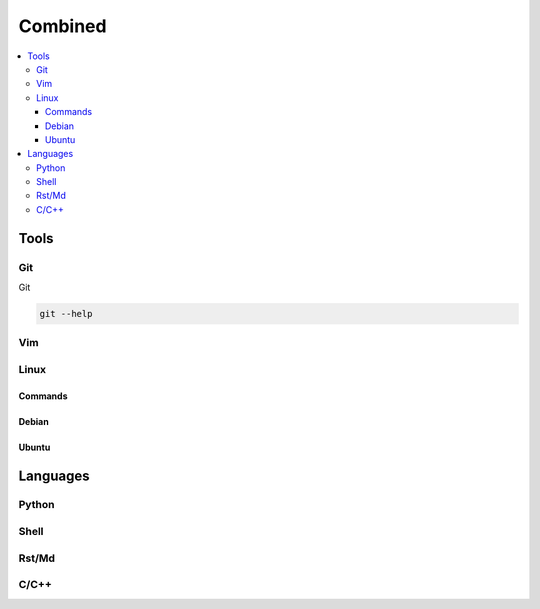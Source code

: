 Combined
########

.. contents::
    :local:
    :depth: 5


Tools
========


Git
----- 
Git

.. code-block:: bash

  git --help


Vim
---


Linux
-----

Commands
~~~~~~~~


Debian
~~~~~~~


Ubuntu
~~~~~~~



Languages
=========


Python
------


Shell
-----


Rst/Md
------


C/C++
------

